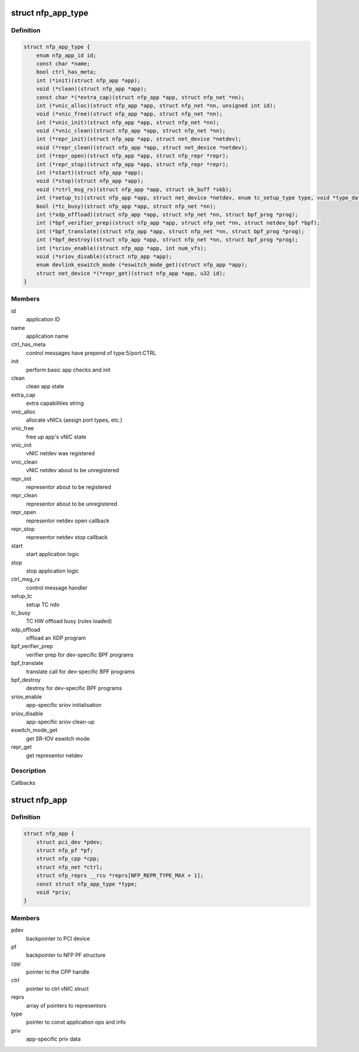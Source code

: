 .. -*- coding: utf-8; mode: rst -*-
.. src-file: drivers/net/ethernet/netronome/nfp/nfp_app.h

.. _`nfp_app_type`:

struct nfp_app_type
===================

.. c:type:: struct nfp_app_type

    application definition

.. _`nfp_app_type.definition`:

Definition
----------

.. code-block:: c

    struct nfp_app_type {
        enum nfp_app_id id;
        const char *name;
        bool ctrl_has_meta;
        int (*init)(struct nfp_app *app);
        void (*clean)(struct nfp_app *app);
        const char *(*extra_cap)(struct nfp_app *app, struct nfp_net *nn);
        int (*vnic_alloc)(struct nfp_app *app, struct nfp_net *nn, unsigned int id);
        void (*vnic_free)(struct nfp_app *app, struct nfp_net *nn);
        int (*vnic_init)(struct nfp_app *app, struct nfp_net *nn);
        void (*vnic_clean)(struct nfp_app *app, struct nfp_net *nn);
        int (*repr_init)(struct nfp_app *app, struct net_device *netdev);
        void (*repr_clean)(struct nfp_app *app, struct net_device *netdev);
        int (*repr_open)(struct nfp_app *app, struct nfp_repr *repr);
        int (*repr_stop)(struct nfp_app *app, struct nfp_repr *repr);
        int (*start)(struct nfp_app *app);
        void (*stop)(struct nfp_app *app);
        void (*ctrl_msg_rx)(struct nfp_app *app, struct sk_buff *skb);
        int (*setup_tc)(struct nfp_app *app, struct net_device *netdev, enum tc_setup_type type, void *type_data);
        bool (*tc_busy)(struct nfp_app *app, struct nfp_net *nn);
        int (*xdp_offload)(struct nfp_app *app, struct nfp_net *nn, struct bpf_prog *prog);
        int (*bpf_verifier_prep)(struct nfp_app *app, struct nfp_net *nn, struct netdev_bpf *bpf);
        int (*bpf_translate)(struct nfp_app *app, struct nfp_net *nn, struct bpf_prog *prog);
        int (*bpf_destroy)(struct nfp_app *app, struct nfp_net *nn, struct bpf_prog *prog);
        int (*sriov_enable)(struct nfp_app *app, int num_vfs);
        void (*sriov_disable)(struct nfp_app *app);
        enum devlink_eswitch_mode (*eswitch_mode_get)(struct nfp_app *app);
        struct net_device *(*repr_get)(struct nfp_app *app, u32 id);
    }

.. _`nfp_app_type.members`:

Members
-------

id
    application ID

name
    application name

ctrl_has_meta
    control messages have prepend of type:5/port:CTRL

init
    perform basic app checks and init

clean
    clean app state

extra_cap
    extra capabilities string

vnic_alloc
    allocate vNICs (assign port types, etc.)

vnic_free
    free up app's vNIC state

vnic_init
    vNIC netdev was registered

vnic_clean
    vNIC netdev about to be unregistered

repr_init
    representor about to be registered

repr_clean
    representor about to be unregistered

repr_open
    representor netdev open callback

repr_stop
    representor netdev stop callback

start
    start application logic

stop
    stop application logic

ctrl_msg_rx
    control message handler

setup_tc
    setup TC ndo

tc_busy
    TC HW offload busy (rules loaded)

xdp_offload
    offload an XDP program

bpf_verifier_prep
    verifier prep for dev-specific BPF programs

bpf_translate
    translate call for dev-specific BPF programs

bpf_destroy
    destroy for dev-specific BPF programs

sriov_enable
    app-specific sriov initialisation

sriov_disable
    app-specific sriov clean-up

eswitch_mode_get
    get SR-IOV eswitch mode

repr_get
    get representor netdev

.. _`nfp_app_type.description`:

Description
-----------

Callbacks

.. _`nfp_app`:

struct nfp_app
==============

.. c:type:: struct nfp_app

    NFP application container

.. _`nfp_app.definition`:

Definition
----------

.. code-block:: c

    struct nfp_app {
        struct pci_dev *pdev;
        struct nfp_pf *pf;
        struct nfp_cpp *cpp;
        struct nfp_net *ctrl;
        struct nfp_reprs __rcu *reprs[NFP_REPR_TYPE_MAX + 1];
        const struct nfp_app_type *type;
        void *priv;
    }

.. _`nfp_app.members`:

Members
-------

pdev
    backpointer to PCI device

pf
    backpointer to NFP PF structure

cpp
    pointer to the CPP handle

ctrl
    pointer to ctrl vNIC struct

reprs
    array of pointers to representors

type
    pointer to const application ops and info

priv
    app-specific priv data

.. This file was automatic generated / don't edit.

